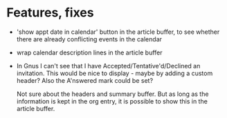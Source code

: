 
* Features, fixes

  - 'show appt date in calendar' button in the article buffer, to see whether
    there are already conflicting events in the calendar

  - wrap calendar description lines in the article buffer

  - In Gnus I can't see that I have Accepted/Tentative'd/Declined an
    invitation. This would be nice to display - maybe by adding a custom
    header? Also the A'nswered mark could be set?

    Not sure about the headers and summary buffer. But as long as the
    information is kept in the org entry, it is possible to show this in the
    article buffer.
